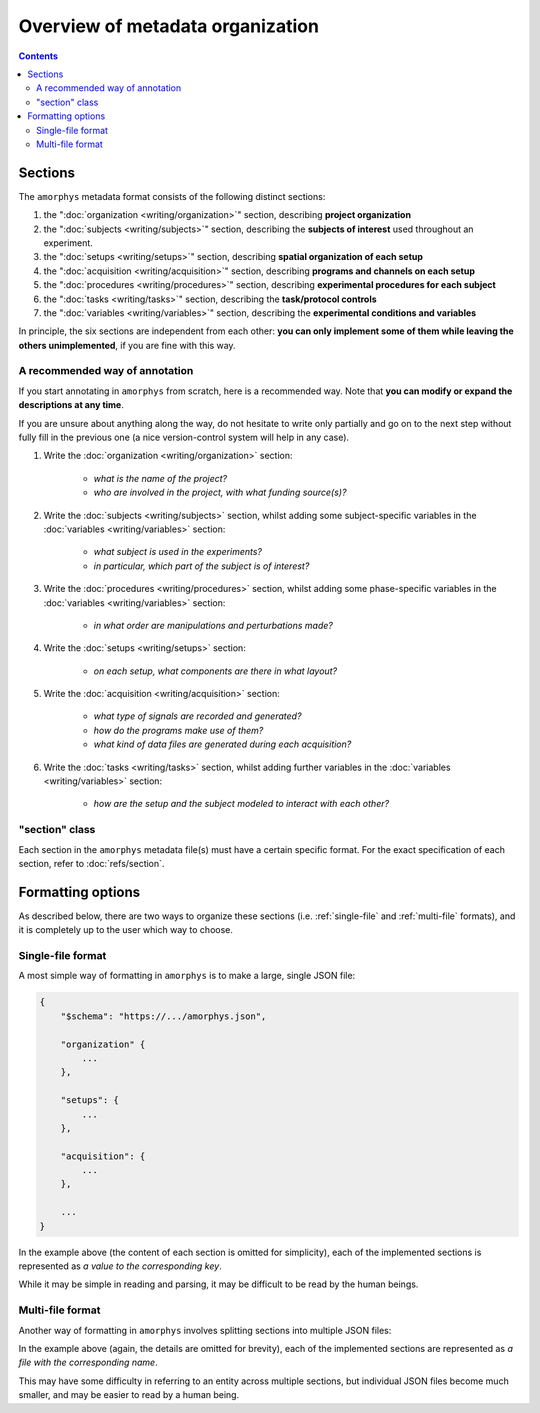 Overview of metadata organization
==================================

.. contents:: Contents
    :local:

Sections
--------

The ``amorphys`` metadata format consists of the following distinct sections:

1. the ":doc:`organization <writing/organization>`" section, describing **project organization**
2. the ":doc:`subjects <writing/subjects>`" section, describing the **subjects of interest** used throughout an experiment.
3. the ":doc:`setups <writing/setups>`" section, describing **spatial organization of each setup**
4. the ":doc:`acquisition <writing/acquisition>`" section, describing **programs and channels on each setup**
5. the ":doc:`procedures <writing/procedures>`" section, describing **experimental procedures for each subject**
6. the ":doc:`tasks <writing/tasks>`" section, describing the **task/protocol controls**
7. the ":doc:`variables <writing/variables>`" section, describing the **experimental conditions and variables**

In principle, the six sections are independent from each other:
**you can only implement some of them while leaving the others unimplemented**,
if you are fine with this way.

A recommended way of annotation
^^^^^^^^^^^^^^^^^^^^^^^^^^^^^^^^

If you start annotating in ``amorphys`` from scratch, here is a recommended way.
Note that **you can modify or expand the descriptions at any time**.

If you are unsure about anything along the way, do not hesitate to write only partially
and go on to the next step without fully fill in the previous one
(a nice version-control system will help in any case).

1. Write the :doc:`organization <writing/organization>` section:

    - *what is the name of the project?*
    - *who are involved in the project, with what funding source(s)?*

2. Write the :doc:`subjects <writing/subjects>` section, whilst adding some subject-specific
   variables in the :doc:`variables <writing/variables>` section:

    - *what subject is used in the experiments?*
    - *in particular, which part of the subject is of interest?*

3. Write the :doc:`procedures <writing/procedures>` section, whilst adding some phase-specific
   variables in the :doc:`variables <writing/variables>` section:

    - *in what order are manipulations and perturbations made?*

4. Write the :doc:`setups <writing/setups>` section:

    - *on each setup, what components are there in what layout?*

5. Write the :doc:`acquisition <writing/acquisition>` section:

    - *what type of signals are recorded and generated?*
    - *how do the programs make use of them?*
    - *what kind of data files are generated during each acquisition?*

6. Write the :doc:`tasks <writing/tasks>` section, whilst adding further variables in the
   :doc:`variables <writing/variables>` section:

    - *how are the setup and the subject modeled to interact with each other?*

"section" class
^^^^^^^^^^^^^^^

Each section in the ``amorphys`` metadata file(s) must have a certain specific format.
For the exact specification of each section, refer to :doc:`refs/section`.

Formatting options
------------------

As described below, there are two ways to organize these sections (i.e.
:ref:`single-file` and :ref:`multi-file` formats),
and it is completely up to the user which way to choose.

.. _single-file:

Single-file format
^^^^^^^^^^^^^^^^^^

A most simple way of formatting in ``amorphys`` is to make a large, single JSON file:

.. code-block:: JavaScript

    {
        "$schema": "https://.../amorphys.json",

        "organization" {
            ...
        },

        "setups": {
            ...
        },

        "acquisition": {
            ...
        },

        ...
    }

In the example above (the content of each section is omitted for simplicity),
each of the implemented sections is represented as *a value to the corresponding
key*.

While it may be simple in reading and parsing, it may be difficult to be read
by the human beings.

.. _multi-file:

Multi-file format
^^^^^^^^^^^^^^^^^

Another way of formatting in ``amorphys`` involves splitting sections into multiple JSON files:

.. code-block:: JavaScript
    :caption: in: "organization.json"

    {
        "$schema": "https://.../amorphys.json#properties/organization",

        "dataset": {
            ...
        },

        "people": {
            ...
        },

        ...
    }

.. code-block:: JavaScript
    :caption: in: "setups.json"

    {
        "$schema": "https://.../amorphys.json#properties/setups",

        "behavioral-rig": {
            ...
        },

        ...
    }

In the example above (again, the details are omitted for brevity),
each of the implemented sections are represented as *a file with the corresponding name*.

This may have some difficulty in referring to an entity across multiple sections,
but individual JSON files become much smaller, and may be easier to read by a human being.
